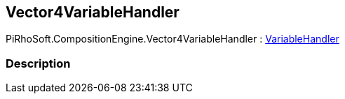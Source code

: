 [#reference/vector4-variable-handler]

## Vector4VariableHandler

PiRhoSoft.CompositionEngine.Vector4VariableHandler : <<reference/variable-handler.html,VariableHandler>>

### Description

